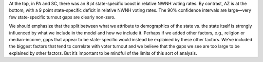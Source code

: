 At the top, in PA and SC, there was an 8 pt state-specific boost in relative
NWNH voting rates.
By contrast, AZ is at the bottom, with a 9 point state-specific deficit in relative
NWNH voting rates.
The 90% confidence intervals are large—very few state-specific turnout gaps
are clearly non-zero.

We should emphasize
that the split between what we attribute to demographics of the state vs. the
state itself is strongly influenced by what we include in the model
and how we include it.
Perhaps if we added other factors, e.g., religion or median-income, gaps that
appear to be state-specific would instead be explained by these other factors.
We’ve included the biggest factors that tend to correlate with voter turnout
and we believe that the gaps we see are too large to be explained by other factors.
But it’s important to be mindful of the limits of this sort of analysis.
